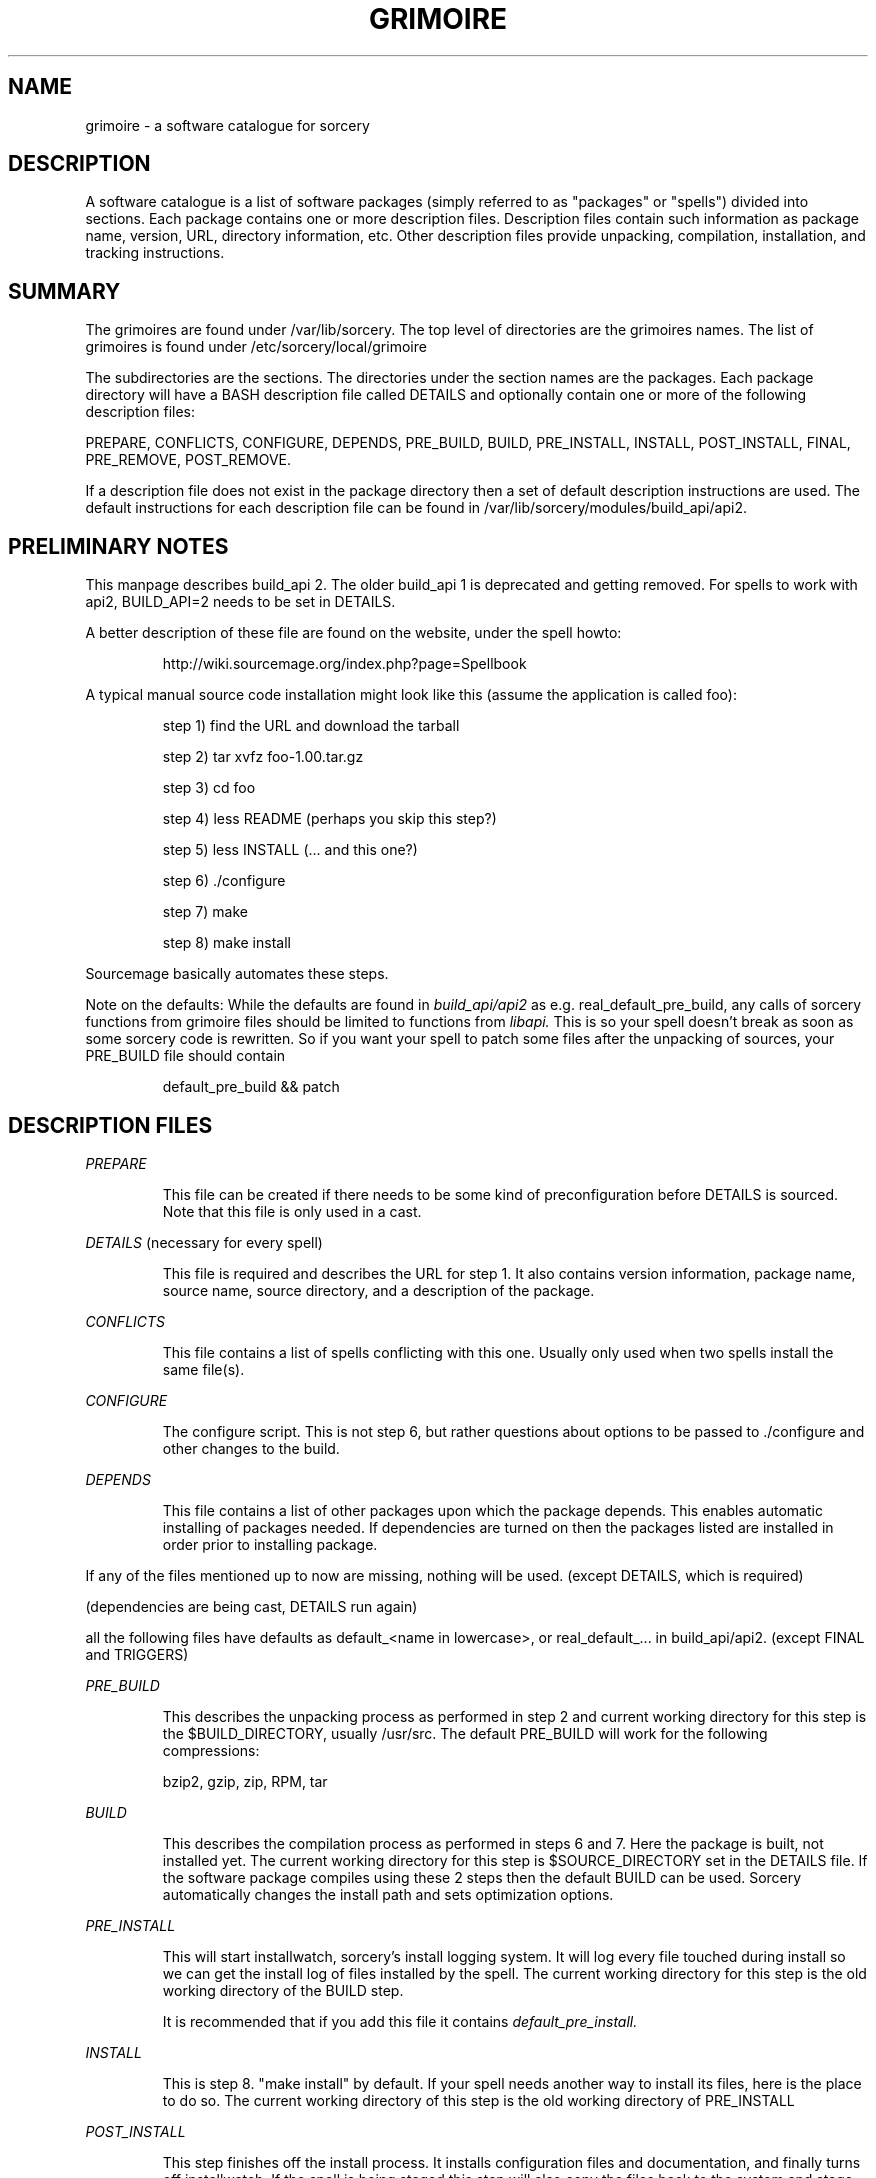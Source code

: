 .TH GRIMOIRE 5 "September 2004" "Source Mage GNU Linux" "File Formats"
.SH NAME
grimoire \- a software catalogue for sorcery
.SH "DESCRIPTION"
A software catalogue is a list of software packages (simply referred to
as "packages" or "spells") divided into sections. Each package contains one
or more description files. Description files contain such information as
package name, version, URL, directory information, etc. Other description files 
provide unpacking, compilation, installation, and tracking instructions.
.SH "SUMMARY"
The grimoires are found under /var/lib/sorcery. The top level of directories
are the grimoires names. The list of grimoires is found under
/etc/sorcery/local/grimoire

The subdirectories are the sections.
The directories under the section names are the
packages. Each package directory will have a BASH description file called
DETAILS and optionally contain one or more of the following description
files:
.PP
PREPARE, CONFLICTS, CONFIGURE, DEPENDS,
PRE_BUILD, BUILD, PRE_INSTALL, INSTALL, POST_INSTALL, FINAL,
PRE_REMOVE, POST_REMOVE.
.PP
If a description file does not exist in
the package directory then a set of default description instructions are
used. The default instructions for each description file can be found in 
/var/lib/sorcery/modules/build_api/api2.
.SH "PRELIMINARY NOTES"
.PP
This manpage describes build_api 2. The older build_api 1 is
deprecated and getting removed.
For spells to work with api2, BUILD_API=2 needs to be set in DETAILS.
.PP
A better description of these file are found on the website, under the spell 
howto:
.IP
http://wiki.sourcemage.org/index.php?page=Spellbook
.PP
A typical manual source code installation might look like this (assume the
application is called foo):
.IP
step 1) find the URL and download the tarball
.IP
step 2) tar xvfz foo-1.00.tar.gz
.IP
step 3) cd foo
.IP
step 4) less README (perhaps you skip this step?)
.IP
step 5) less INSTALL (... and this one?)
.IP
step 6) ./configure
.IP
step 7) make
.IP
step 8) make install
.PP
Sourcemage basically automates these steps.
.PP
Note on the defaults: While the defaults are found in
.I build_api/api2
as e.g. real_default_pre_build,
any calls of sorcery functions from grimoire files should be limited to
functions from
.I libapi.
This is so your spell doesn't break as soon as some
sorcery code is rewritten.
So if you want your spell to patch some files after the unpacking of sources,
your PRE_BUILD file should contain
.IP
default_pre_build && patch
.SH "DESCRIPTION FILES"
.PP
.I PREPARE
.IP
This file can be created if there needs to be some kind of preconfiguration
before DETAILS is sourced. Note that this file is only used in a cast.
.PP
.I DETAILS
(necessary for every spell)
.IP
This file is required and describes the URL for step 1.
It also contains version information,
package name, source name, source directory, and a description of the package.
.PP
.I CONFLICTS
.IP
This file contains a list of spells conflicting with this one.
Usually only used when two spells install the same file(s).
.PP
.I CONFIGURE
.IP
The configure script. This is not step 6, but rather questions about
options to be passed to ./configure and other changes to the build.
.PP
.I DEPENDS
.IP
This file contains a list of other packages upon which the package depends.
This enables automatic installing of packages needed.
If dependencies are turned on then the packages listed are installed in order
prior to installing package.
.PP
If any of the files mentioned up to now are missing, nothing will be used.
(except DETAILS, which is required)
.PP
(dependencies are being cast, DETAILS run again)
.PP
all the following files have defaults as default_<name in lowercase>,
or real_default_... in build_api/api2.
(except FINAL and TRIGGERS)
.PP
.I PRE_BUILD
.IP
This describes the unpacking process as performed in step 2 and current 
working directory for this step is the $BUILD_DIRECTORY, usually /usr/src.
The default PRE_BUILD will work for the following compressions:
.IP
bzip2, gzip, zip, RPM, tar
.PP
.I BUILD
.IP
This describes the compilation process as performed in steps 
6 and 7. Here the package is built, not installed yet. The current 
working directory for this step is $SOURCE_DIRECTORY set in the DETAILS
file. If the software package compiles using these 2 steps then the default
BUILD can be used. Sorcery automatically changes the install path and sets
optimization options.
.PP
.I PRE_INSTALL
.IP
This will start installwatch, sorcery's install logging system. 
It will log every file touched during install so we can get the install log
of files installed by the spell. The current working directory for this step
is the old working directory of the BUILD step.

It is recommended that if you add this file it contains 
.I default_pre_install.
.PP
.I INSTALL
.IP
This is step 8. "make install" by default.
If your spell needs another way to install its files, here is the place to
do so. The current working directory of this step is the old working directory
of PRE_INSTALL
.PP
.I POST_INSTALL
.IP
This step finishes off the install process. It installs configuration files
and documentation, and finally turns off installwatch. If the spell is being
staged this step will also copy the files back to the system and stage config
files in a different location to be merged back to the system by the user.
Also, if the spell is being staged the working directory for this step is the
root of the staged area after the INSTALL step else the working directory is
the system root. This allows packages to move/remove files before they are
installed to the system.
It is highly recommended to run
.I default_post_install
at the end of this file.
.PP
.I FINAL
.IP
This file contains instructions on files to be installed and instructions
to be performed that should for some reason not appear in the install logs
(e.g. modifying another package's /etc files). The working directory of this
step is the root of the system.

This is the only file in the build process that does not have a default,
so if it does not exist, nothing will be done.
.PP
.I TRIGGERS
.IP
If this file exists, the triggers in it are registered.
A trigger is a mechanism in sorcery to recompile a package as soon as
another package is recompiled/removed
(e.g. drivers are triggered to recast on kernel recasts)
.PP
The next two files are run at remove. Their defaults are to do nothing.
.PP
.I PRE_REMOVE
.IP
This file contains instructions on what to do before dispelling the package,
e.g. stopping the daemon installed by it.
.PP
.I POST_REMOVE
.IP
This file contains instructions to perform after successfully removing the
package. This might be used to undo changes done in FINAL.
.SH "FINAL NOTES"
The best way to learn the software catalogue is to examine some of the
description files yourself. Most software catalogue entries are simple. For
example try looking under /var/lib/sorcery/codex/test/editors/emacs.
(use your grimoire for test)

If however you want to look at a very unusual,
but much more complex example, look at
/var/lib/sorcery/codex/test/x11-libs/xorg. To understand how the software
catalog works it is also important to look at
/var/lib/sorcery/modules/build_api/api2 and examine the default functions.
.SH "AUTHOR"
Original version by Kyle Sallee, and updated Thomas Stewart
and Karsten Behrmann.
.PP
Maintained by the Source Mage GNU Linux Team (http://www.sourcemage.org)
.SH "REPORTING BUGS"
.PP
Report bugs to bugzilla <http://bugs.sourcemage.org>
.SH "SEE ALSO"
cast(8), cleanse(8), dispel(8), gaze(1), scribbler(8),
scribe(8), sorcery(8), sorcery_config(5), summon(8)
.PP
.SH "WARRANTY"
.PP
This is free software with ABSOLUTELY NO WARRANTY

